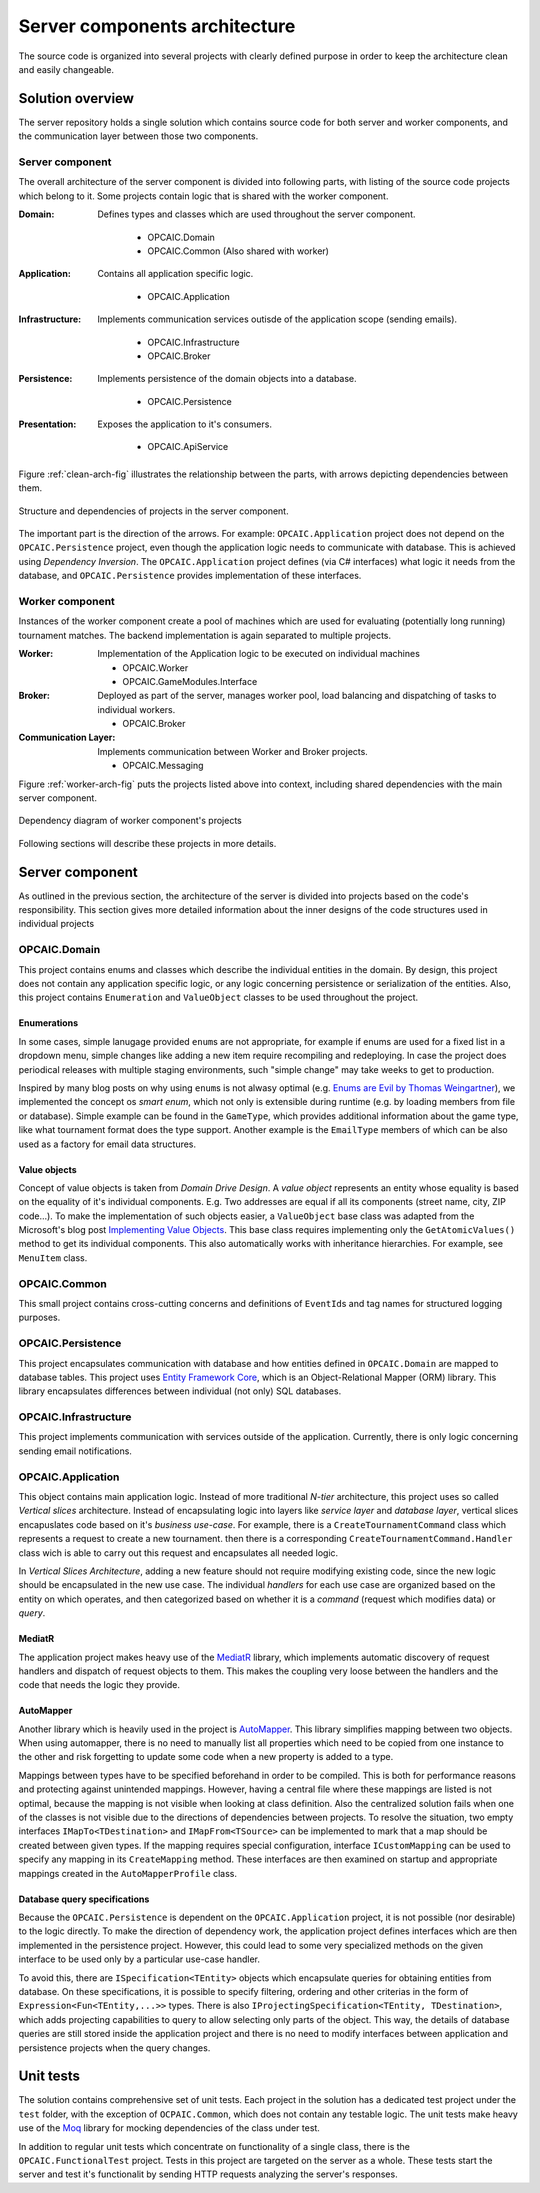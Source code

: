 ################################
 Server components architecture
################################

The source code is organized into several projects with clearly defined purpose in order to keep the
architecture clean and easily changeable.


*******************
 Solution overview
*******************

The server repository holds a single solution which contains source code for both server and worker
components, and the communication layer between those two components.

Server component
================

The overall architecture of the server component is divided into following parts, with listing of
the source code projects which belong to it. Some projects contain logic that is shared with the
worker component.

:Domain:
   Defines types and classes which are used throughout the server component.

    - OPCAIC.Domain
    - OPCAIC.Common (Also shared with worker)

:Application:
   Contains all application specific logic.

    - OPCAIC.Application

:Infrastructure:
   Implements communication services outisde of the application scope (sending emails).

    - OPCAIC.Infrastructure
    - OPCAIC.Broker

:Persistence:
   Implements persistence of the domain objects into a database.

    - OPCAIC.Persistence

:Presentation:
   Exposes the application to it's consumers.

    - OPCAIC.ApiService

Figure :ref:`clean-arch-fig` illustrates the relationship between the parts, with arrows depicting dependencies
between them.

.. _clean-arch-fig:

.. figure:: img/clean-arch.svg
   :align: center
   :scale: 80%

   Structure and dependencies of projects in the server component.

The important part is the direction of the arrows. For example: ``OPCAIC.Application`` project does
not depend on the ``OPCAIC.Persistence`` project, even though the application logic needs to
communicate with database. This is achieved using *Dependency Inversion*. The ``OPCAIC.Application``
project defines (via C# interfaces) what logic it needs from the database, and
``OPCAIC.Persistence`` provides implementation of these interfaces.

Worker component
================

Instances of the worker component create a pool of machines which are used for evaluating
(potentially long running) tournament matches. The backend implementation is again separated to
multiple projects.

:Worker:
   Implementation of the Application logic to be executed on individual machines

   - OPCAIC.Worker
   - OPCAIC.GameModules.Interface

:Broker:
   Deployed as part of the server, manages worker pool, load balancing and dispatching of tasks to
   individual workers.

   - OPCAIC.Broker

:Communication Layer:
   Implements communication between Worker and Broker projects.

   - OPCAIC.Messaging

Figure :ref:`worker-arch-fig` puts the projects listed above into context, including shared
dependencies with the main server component.

.. _worker-arch-fig:

.. figure:: img/worker-arch.svg
   :align: center
   :scale: 50%

   Dependency diagram of worker component's projects
           
Following sections will describe these projects in more details.
   
*******************
 Server component
*******************

As outlined in the previous section, the architecture of the server is divided into projects based
on the code's responsibility. This section gives more detailed information about the inner designs
of the code structures used in individual projects

OPCAIC.Domain
=============

This project contains enums and classes which describe the individual entities in the domain. By
design, this project does not contain any application specific logic, or any logic concerning
persistence or serialization of the entities. Also, this project contains ``Enumeration`` and
``ValueObject`` classes to be used throughout the project.


Enumerations
------------

In some cases, simple lanugage provided ``enum``\s are not appropriate, for example if enums are
used for a fixed list in a dropdown menu, simple changes like adding a new item require recompiling
and redeploying. In case the project does periodical releases with multiple staging environments,
such "simple change" may take weeks to get to production.

Inspired by many blog posts on why using ``enum``\s is not alwasy optimal (e.g. `Enums are Evil by
Thomas Weingartner <https://www.planetgeek.ch/2009/07/01/enums-are-evil/>`_), we implemented the
concept os *smart enum*, which not only is extensible during runtime (e.g. by loading members from
file or database). Simple example can be found in the ``GameType``, which provides additional
information about the game type, like what tournament format does the type support. Another example
is the ``EmailType`` members of which can be also used as a factory for email data structures.

Value objects
-------------

Concept of value objects is taken from *Domain Drive Design*. A *value object* represents an entity
whose equality is based on the equality of it's individual components. E.g. Two addresses are equal
if all its components (street name, city, ZIP code...). To make the implementation of such objects
easier, a ``ValueObject`` base class was adapted from the Microsoft's blog post `Implementing Value
Objects
<https://docs.microsoft.com/en-us/dotnet/architecture/microservices/microservice-ddd-cqrs-patterns/implement-value-objects>`_. This
base class requires implementing only the ``GetAtomicValues()`` method to get its individual
components. This also automatically works with inheritance hierarchies. For example, see
``MenuItem`` class.

OPCAIC.Common
=============

This small project contains cross-cutting concerns and definitions of ``EventId``\s and tag names
for structured logging purposes.

OPCAIC.Persistence
==================

This project encapsulates communication with database and how entities defined in ``OPCAIC.Domain``
are mapped to database tables. This project uses `Entity Framework Core
<https://docs.microsoft.com/en-us/ef/>`_, which is an Object-Relational Mapper (ORM) library. This
library encapsulates differences between individual (not only) SQL databases.
          
OPCAIC.Infrastructure
=====================

This project implements communication with services outside of the application. Currently, there is
only logic concerning sending email notifications.


OPCAIC.Application
==================

This object contains main application logic. Instead of more traditional *N-tier* architecture, this
project uses so called *Vertical slices* architecture. Instead of encapsulating logic into layers
like *service layer* and *database layer*, vertical slices encapuslates code based on it's *business
use-case*. For example, there is a ``CreateTournamentCommand`` class which represents a request to
create a new tournament. then there is a corresponding ``CreateTournamentCommand.Handler`` class
wich is able to carry out this request and encapsulates all needed logic.

In *Vertical Slices Architecture*, adding a new feature should not require modifying existing code,
since the new logic should be encapsulated in the new use case. The individual *handlers* for each
use case are organized based on the entity on which operates, and then categorized based on whether
it is a *command* (request which modifies data) or *query*.

MediatR
-------

The application project makes heavy use of the `MediatR <https://github.com/jbogard/MediatR>`_
library, which implements automatic discovery of request handlers and dispatch of request objects to
them. This makes the coupling very loose between the handlers and the code that needs the logic they
provide.

AutoMapper
----------

Another library which is heavily used in the project is `AutoMapper
<https://github.com/AutoMapper/AutoMapper>`_. This library simplifies mapping between two
objects. When using automapper, there is no need to manually list all properties which need to be
copied from one instance to the other and risk forgetting to update some code when a new property is
added to a type.

Mappings between types have to be specified beforehand in order to be compiled. This is both for
performance reasons and protecting against unintended mappings. However, having a central file where
these mappings are listed is not optimal, because the mapping is not visible when looking at class
definition. Also the centralized solution fails when one of the classes is not visible due to the
directions of dependencies between projects. To resolve the situation, two empty interfaces
``IMapTo<TDestination>`` and ``IMapFrom<TSource>`` can be implemented to mark that a map should be
created between given types. If the mapping requires special configuration, interface
``ICustomMapping`` can be used to specify any mapping in its ``CreateMapping`` method. These
interfaces are then examined on startup and appropriate mappings created in the
``AutoMapperProfile`` class.

Database query specifications
-----------------------------

Because the ``OPCAIC.Persistence`` is dependent on the ``OPCAIC.Application`` project, it is not
possible (nor desirable) to the logic directly. To make the direction of dependency work, the
application project defines interfaces which are then implemented in the persistence
project. However, this could lead to some very specialized methods on the given interface to be used
only by a particular use-case handler.

To avoid this, there are ``ISpecification<TEntity>`` objects which encapsulate queries for obtaining
entities from database. On these specifications, it is possible to specify filtering, ordering and
other criterias in the form of ``Expression<Fun<TEntity,...>>`` types. There is also
``IProjectingSpecification<TEntity, TDestination>``, which adds projecting capabilities to query to
allow selecting only parts of the object. This way, the details of database queries are still stored
inside the application project and there is no need to modify interfaces between application and
persistence projects when the query changes.

************
 Unit tests 
************

The solution contains comprehensive set of unit tests. Each project in the solution has a dedicated
test project under the ``test`` folder, with the exception of ``OCPAIC.Common``, which does not
contain any testable logic. The unit tests make heavy use of the `Moq
<https://github.com/moq/moq4>`_ library for mocking dependencies of the class under
test.

In addition to regular unit tests which concentrate on functionality of a single class, there is the
``OPCAIC.FunctionalTest`` project. Tests in this project are targeted on the server as a
whole. These tests start the server and test it's functionalit by sending HTTP requests analyzing
the server's responses.
